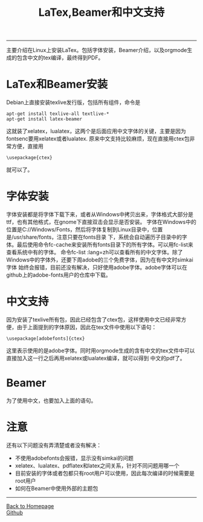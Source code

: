 #+HTML_MATHJAX: align:"center" mathml:t path:"http://cdn.mathjax.org/mathjax/latest/MathJax.js?config=TeX-AMS-MML_HTMLorMML" indent: 0em 
#+HTML_HEAD: <link rel="stylesheet" type="text/css" href="/css/style.css">
#+BEGIN_HTML
<script type="text/x-mathjax-config">
  MathJax.Hub.Config({ TeX: { equationNumbers: {autoNumber: "AMS"} } });
</script>
#+END_HTML
#+OPTIONS: author:nil
#+OPTIONS: creator:nil
#+OPTIONS: timestamp:nil
#+OPTIONS: num:nil
-----
#+TITLE:LaTex,Beamer和中文支持
#+OPTIONS: toc:nil
主要介绍在Linux上安装LaTex。包括字体安装，Beamer介绍，以及orgmode生成的包含中文的tex编译，最终得到PDF。
* LaTex和Beamer安装
Debian上直接安装texlive发行版，包括所有组件，命令是
#+BEGIN_SRC 
apt-get install texlive-all textlive-* 
apt-get install latex-beamer
#+END_SRC
这就装了xelatex，lualatex，这两个是后面应用中文字体的关键，主要是因为fontsenc要用xelatex或者lualatex.
原来中文支持比较麻烦，现在直接用ctex包非常方便，直接用
#+BEGIN_SRC
\usepackage{ctex}
#+END_SRC
就可以了。
* 字体安装
字体安装都是将字体下载下来，或者从Windows中拷贝出来，字体格式大部分是ttf，也有其他格式，在gnome下直接双击会显示是否安装。
字体在Windows中的位置是C://Windows/Fonts，然后将字体复制到Linux目录中，位置是/usr/share/fonts，注意只要在fonts目录
下，系统会自动遍历子目录中的字体。最后使用命令fc-cache来安装所有fonts目录下的所有字体。可以用fc-list来查看系统中有的字体。
命令fc-list :lang=zh可以查看所有的中文字体。除了Windows中的字体外，还要下周adobe的三个免费字体，因为在有中文时simkai字体
始终会报错，目前还没有解决，只好使用adobe字体。adobe字体可以在github上的adobe-fonts用户的仓库中下载。
* 中文支持
因为安装了texlive所有包，因此已经包含了ctex包，这样使用中文已经非常方便，由于上面提到的字体原因，因此在tex文件中使用以下语句：
#+BEGIN_SRC
\usepackage[adobefonts]{ctex}
#+END_SRC
这里表示使用的是adobe字体。同时用orgmode生成的含有中文的tex文件中可以直接加入这一行之后再用xelatex或lualatex编译，就可以得到
中文的pdf了。
* Beamer
为了使用中文，也要加入上面的语句。
* 注意
还有以下问题没有弄清楚或者没有解决：
+ 不使用adobefonts会报错，显示没有simkai的问题
+ xelatex、lualatex、pdflatex和latex之间关系，针对不同问题用哪一个
+ 目前安装的字体或者包都只有root用户可以使用，因此每次编译的时候需要是root用户
+ 如何在Beamer中使用外部的主题包
-----
#+BEGIN_HTML
<a href="http://oyzh.github.io">Back to Homepage</a>
<br>
<a href="http://github.com/oyzh">Github</a>
#+END_HTML
